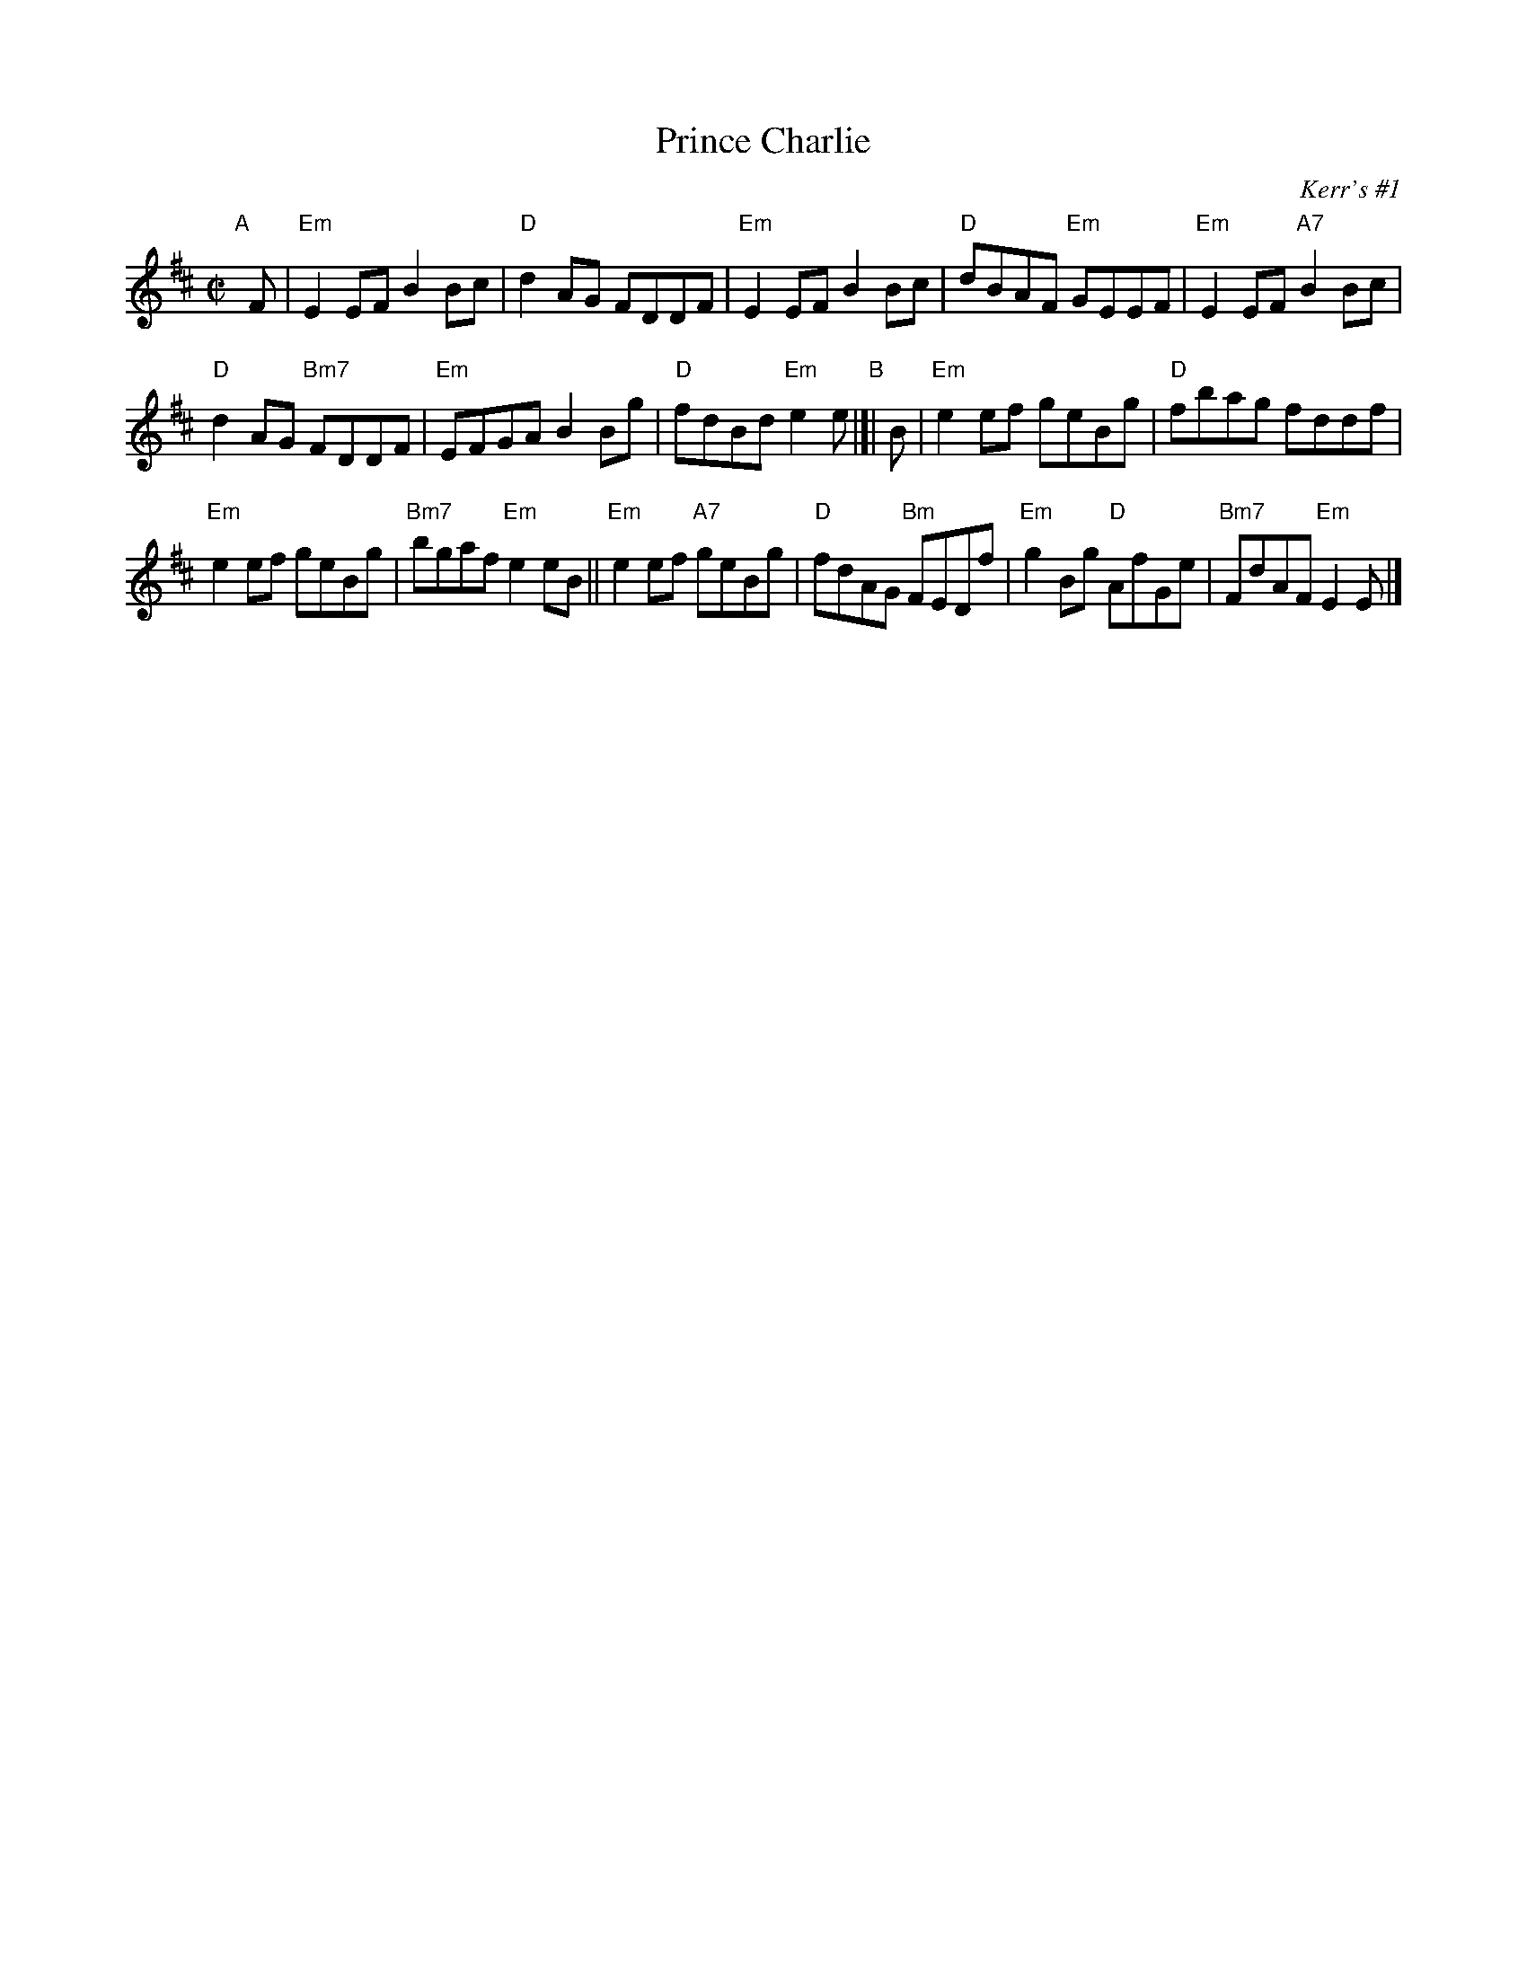 X: 1
T: Prince Charlie
O: Kerr's #1
B: Kerr's #1
R: reel
Z: 2014 John Chambers <jc:trillian.mit.edu>
S: page from Concord Slow Scottish Session collection
S: handwritten copy by Barbara McOwen
M: C|
L: 1/8
K: Edor
"A"[|] F |\
"Em"E2EF B2Bc | "D"d2AG FDDF | "Em"E2EF B2Bc | "D"dBAF "Em"GEEF | "Em"E2EF "A7"B2Bc |
"D"d2AG "Bm7"FDDF | "Em"EFGA B2Bg | "D"fdBd "Em"e2e "B"|]| B | "Em"e2ef geBg | "D"fbag fddf |
"Em"e2ef geBg | "Bm7"bgaf "Em"e2eB || "Em"e2ef "A7"geBg | "D"fdAG "Bm"FEDf | "Em"g2Bg "D"AfGe | "Bm7"FdAF "Em"E2E |]
